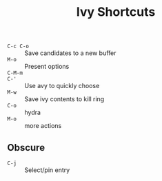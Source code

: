 #+title: Ivy Shortcuts

- =C-c C-o= :: Save candidates to a new buffer
- =M-o= :: Present options
- =C-M-m= ::
- =C-'= :: Use avy to quickly choose
- =M-w= :: Save ivy contents to kill ring
- =C-o= :: hydra
- =M-o= :: more actions

** Obscure

- =C-j= :: Select/pin entry
